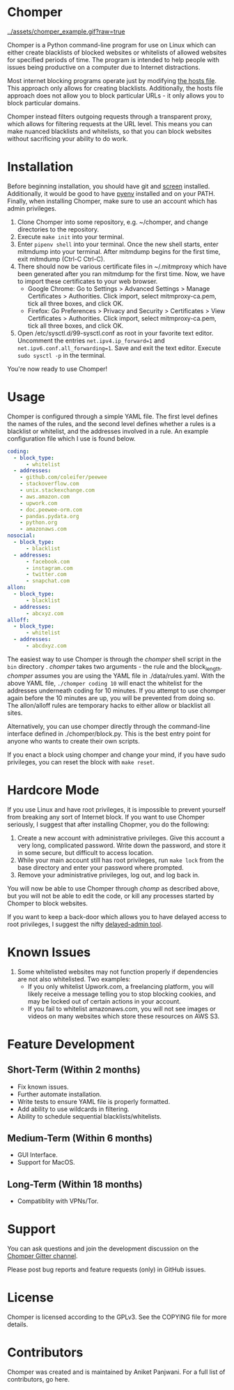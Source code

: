 * Chomper

[[../assets/chomper_example.gif?raw=true]]

Chomper is a Python command-line program for use on Linux which can either create blacklists of blocked websites or whitelists of allowed websites for specified periods of time. The program is intended to help people with issues being productive on a computer due to Internet distractions.

Most internet blocking programs operate just by modifying [[https://en.wikipedia.org/wiki/Hosts_(file)][the hosts file]]. This approach only allows for creating blacklists. Additionally, the hosts file approach does not allow you to block particular URLs - it only allows you to block particular domains.

Chomper instead filters outgoing requests through a transparent proxy, which allows for filtering requests at the URL level. This means you can make nuanced blacklists and whitelists, so that you can block websites without sacrificing your ability to do work.
* Installation
Before beginning installation, you should have git and [[https://www.gnu.org/software/screen/manual/screen.html][screen]] installed. Additionally, it would be good to have [[https://github.com/pyenv/pyenv][pyenv]] installed and on your PATH. Finally, when installing Chomper, make sure to use an account which has admin privileges.

1. Clone Chomper into some repository, e.g. ~/chomper, and change directories to the repository.
2. Execute ~make init~ into your terminal.
3. Enter ~pipenv shell~ into your terminal. Once the new shell starts, enter mitmdump into your terminal. After mitmdump begins for the first time, exit mitmdump (Ctrl-C Ctrl-C).
4. There should now be various certificate files in ~/.mitmproxy which have been generated after you ran mitmdump for the first time. Now, we have to import these certificates to your web browser.
  + Google Chrome: Go to Settings > Advanced Settings > Manage Certificates > Authorities. Click import, select mitmproxy-ca.pem, tick all three boxes, and click OK.
  + Firefox: Go Preferences > Privacy and Security > Certificates > View Certificates > Authorities. Click import, select mitmproxy-ca.pem, tick all three boxes, and click OK.
5. Open /etc/sysctl.d/99-sysctl.conf as root in your favorite text editor. Uncomment the entries ~net.ipv4.ip_forward=1~ and ~net.ipv6.conf.all_forwarding=1~. Save and exit the text editor. Execute ~sudo sysctl -p~ in the terminal.

You're now ready to use Chomper!
* Usage
Chomper is configured through a simple YAML file. The first level defines the names of the rules, and the second level defines whether a rules is a blacklist or whitelist, and the addresses involved in a rule. An example configuration file which I use is found below. 
#+BEGIN_SRC yaml
  coding:
    - block_type:
        - whitelist
    - addresses:
      - github.com/coleifer/peewee
      - stackoverflow.com
      - unix.stackexchange.com
      - aws.amazon.com
      - upwork.com
      - doc.peewee-orm.com
      - pandas.pydata.org
      - python.org
      - amazonaws.com
  nosocial:
    - block_type:
        - blacklist
    - addresses:
        - facebook.com
        - instagram.com
        - twitter.com
        - snapchat.com
  allon:
    - block_type:
        - blacklist
    - addresses:
        - abcxyz.com
  alloff:
    - block_type:
        - whitelist 
    - addresses:
        - abcdxyz.com
#+END_SRC
The easiest way to use Chomper is through the /chomper/ shell script in the ~bin~ directory . /chomper/ takes two arguments - the rule and the block_length. /chomper/ assumes you are using the YAML file in ./data/rules.yaml. With the above YAML file, ~./chomper coding 10~ will enact the whitelist for the addresses underneath coding for 10 minutes. If you attempt to use chomper again before the 10 minutes are up, you will be prevented from doing so. The allon/alloff rules are temporary hacks to either allow or blacklist all sites.

Alternatively, you can use chomper directly through the command-line interface defined in ./chomper/block.py. This is the best entry point for anyone who wants to create their own scripts.

If you enact a block using chomper and change your mind, if you have sudo privileges, you can reset the block with ~make reset~.
* Hardcore Mode
If you use Linux and have root privileges, it is impossible to prevent yourself from breaking any sort of Internet block. If you want to use Chomper seriously, I suggest that after installing Chopmer, you do the following:

1. Create a new account with administrative privileges. Give this account a very long, complicated password. Write down the password, and store it in some secure, but difficult to access location.
2. While your main account still has root privileges, run ~make lock~ from the base directory and enter your password where prompted.
3. Remove your administrative privileges, log out, and log back in.
   
You will now be able to use Chomper through /chomp/ as described above, but you will not be able to edit the code, or kill any processes started by Chomper to block websites.

If you want to keep a back-door which allows you to have delayed access to root privileges, I suggest the nifty [[https://github.com/miheerdew/delayed-admin][delayed-admin tool]].
* Known Issues
1. Some whitelisted websites may not function properly if dependencies are not also whitelisted. Two examples:
   + If you only whitelist Upwork.com, a freelancing platform, you will likely receive a message telling you to stop blocking cookies, and may be locked out of certain actions in your account.
   + If you fail to whitelist amazonaws.com, you will not see images or videos on many websites which store these resources on AWS S3.
* Feature Development
** Short-Term (Within 2 months)
+ Fix known issues.
+ Further automate installation.
+ Write tests to ensure YAML file is properly formatted.
+ Add ability to use wildcards in filtering.
+ Ability to schedule sequential blacklists/whitelists.
** Medium-Term (Within 6 months)
+ GUI Interface.
+ Support for MacOS.
** Long-Term (Within 18 months)
+ Compatiblity with VPNs/Tor.
* Support
You can ask questions and join the development discussion on the [[https://gitter.im/chomperapp/Lobby][Chomper Gitter channel]].

Please post bug reports and feature requests (only) in GitHub issues.
* License
Chomper is licensed according to the GPLv3. See the COPYING file for more details.
* Contributors
Chomper was created and is maintained by Aniket Panjwani. For a full list of contributors, go here.
